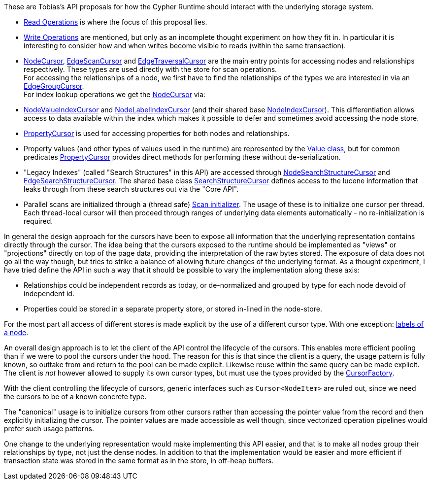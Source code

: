 These are Tobias's API proposals for how the Cypher Runtime should interact with the underlying storage system.

* link:src/main/java/org/neo4j/impl/kernel/api/Read.java[Read Operations] is where the focus of this proposal lies.
* link:src/main/java/org/neo4j/impl/kernel/api/Write.java[Write Operations] are mentioned, but only as an incomplete thought experiment on how they fit in.
  In particular it is interesting to consider how and when writes become visible to reads (within the same transaction).
* link:src/main/java/org/neo4j/impl/kernel/api/NodeCursor.java[NodeCursor], link:src/main/java/org/neo4j/impl/kernel/api/EdgeScanCursor.java[EdgeScanCursor] and link:src/main/java/org/neo4j/impl/kernel/api/EdgeTraversalCursor.java[EdgeTraversalCursor] are the main entry points for accessing nodes and relationships respectively.
  These types are used directly with the store for scan operations. +
  For accessing the relationships of a node, we first have to find the relationships of the types we are interested in via an link:src/main/java/org/neo4j/impl/kernel/api/EdgeGroupCursor.java[EdgeGroupCursor]. +
  For index lookup operations we get the link:src/main/java/org/neo4j/impl/kernel/api/NodeCursor.java[NodeCursor] via:
* link:src/main/java/org/neo4j/impl/kernel/api/NodeIndexCursor.java[NodeValueIndexCursor] and link:src/main/java/org/neo4j/impl/kernel/api/NodeIndexCursor.java[NodeLabelIndexCursor] (and their shared base link:src/main/java/org/neo4j/impl/kernel/api/NodeIndexCursor.java[NodeIndexCursor]).
  This differentiation allows access to data available within the index which makes it possible to defer and sometimes avoid accessing the node store.
* link:src/main/java/org/neo4j/impl/kernel/api/PropertyCursor.java[PropertyCursor] is used for accessing properties for both nodes and relationships.
* Property values (and other types of values used in the runtime) are represented by the link:src/main/java/org/neo4j/impl/kernel/api/Value.java[Value class], but for common predicates link:src/main/java/org/neo4j/impl/kernel/api/PropertyCursor.java[PropertyCursor] provides direct methods for performing these without de-serialization.
* "Legacy Indexes" (called "Search Structures" in this API) are accessed through link:src/main/java/org/neo4j/impl/kernel/api/NodeSearchStructureCursor.java[NodeSearchStructureCursor] and link:src/main/java/org/neo4j/impl/kernel/api/EdgeSearchStructureCursor.java[EdgeSearchStructureCursor].
  The shared base class link:src/main/java/org/neo4j/impl/kernel/api/SearchStructureCursor.java[SearchStructureCursor] defines access to the lucene information that leaks through from these search structures out via the "Core API".
* Parallel scans are initialized through a (thread safe) link:src/main/java/org/neo4j/impl/kernel/api/Scan.java[Scan initializer].
  The usage of these is to initialize one cursor per thread.
  Each thread-local cursor will then proceed through ranges of underlying data elements automatically - no re-initialization is required.

In general the design approach for the cursors have been to expose all information that the underlying representation contains directly through the cursor.
The idea being that the cursors exposed to the runtime should be implemented as "views" or "projections" directly on top of the page data, providing the interpretation of the raw bytes stored.
The exposure of data does not go all the way though, but tries to strike a balance of allowing future changes of the underlying format.
As a thought experiment, I have tried define the API in such a way that it should be possible to vary the implementation along these axis:

* Relationships could be independent records as today, or de-normalized and grouped by type for each node devoid of independent id.
* Properties could be stored in a separate property store, or stored in-lined in the node-store.

For the most part all access of different stores is made explicit by the use of a different cursor type.
With one exception: link:src/main/java/org/neo4j/impl/kernel/api/LabelSet.java[labels of a node].

An overall design approach is to let the client of the API control the lifecycle of the cursors.
This enables more efficient pooling than if we were to pool the cursors under the hood.
The reason for this is that since the client is a query, the usage pattern is fully known, so outtake from and return to the pool can be made explicit.
Likewise reuse within the same query can be made explicit.
The client is _not_ however allowed to supply its own cursor types, but must use the types provided by the link:src/main/java/org/neo4j/impl/kernel/api/CursorFactory.java[CursorFactory].

With the client controlling the lifecycle of cursors, generic interfaces such as `Cursor<NodeItem>` are ruled out, since we need the cursors to be of a known concrete type.

The "canonical" usage is to initialize cursors from other cursors rather than accessing the pointer value from the record and then explicitly initializing the cursor.
The pointer values are made accessible as well though, since vectorized operation pipelines would prefer such usage patterns.

One change to the underlying representation would make implementing this API easier, and that is to make all nodes group their relationships by type, not just the dense nodes.
In addition to that the implementation would be easier and more efficient if transaction state was stored in the same format as in the store, in off-heap buffers.
